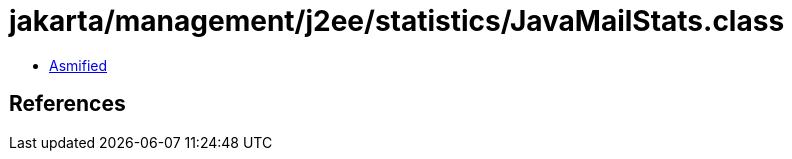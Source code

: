 = jakarta/management/j2ee/statistics/JavaMailStats.class

 - link:JavaMailStats-asmified.java[Asmified]

== References

